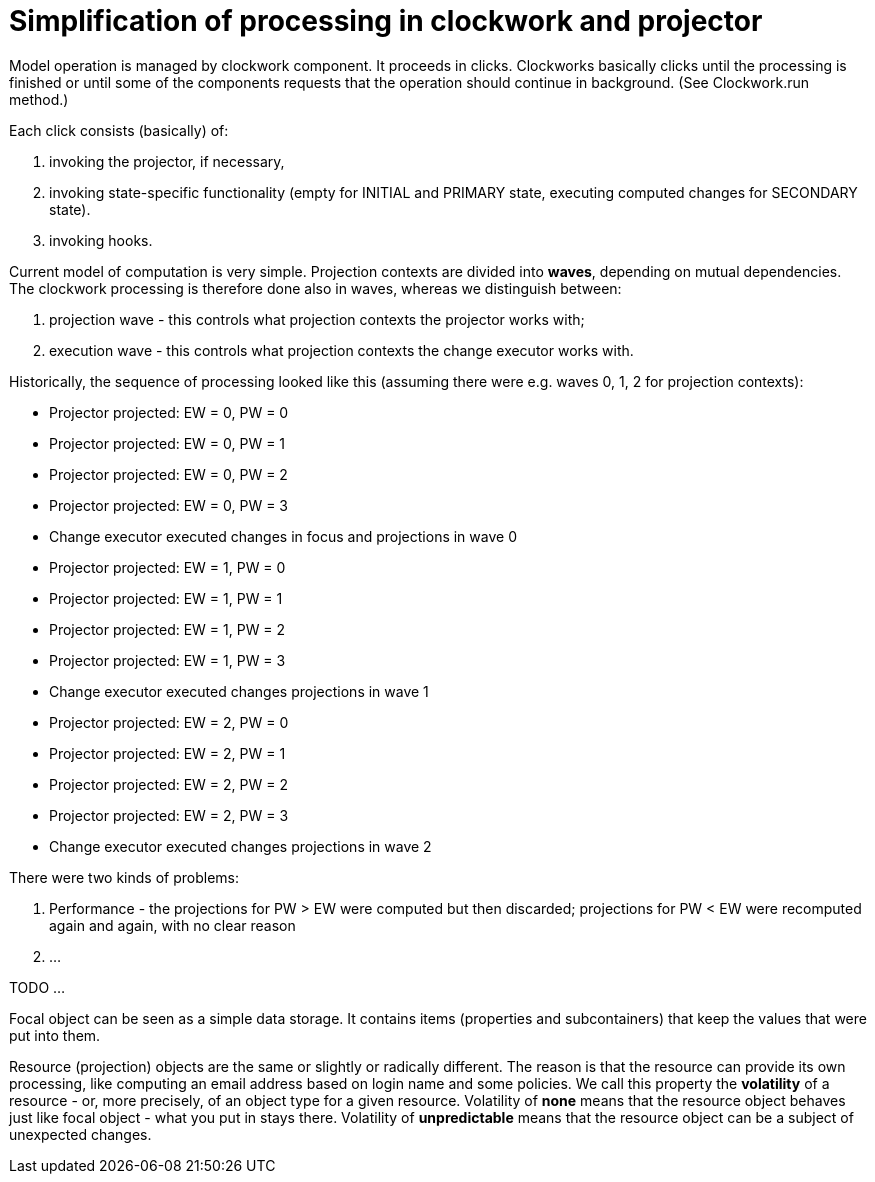 = Simplification of processing in clockwork and projector
:page-wiki-name: Simplification of processing in clockwork and projector
:page-wiki-metadata-create-user: mederly
:page-wiki-metadata-create-date: 2015-07-27T18:21:20.567+02:00
:page-wiki-metadata-modify-user: peterkortvel@gmail.com
:page-wiki-metadata-modify-date: 2016-02-20T15:48:34.653+01:00

Model operation is managed by clockwork component.
It proceeds in clicks.
Clockworks basically clicks until the processing is finished or until some of the components requests that the operation should continue in background.
(See Clockwork.run method.)

Each click consists (basically) of:

. invoking the projector, if necessary,

. invoking state-specific functionality (empty for INITIAL and PRIMARY state, executing computed changes for SECONDARY state).

. invoking hooks.



Current model of computation is very simple.
Projection contexts are divided into *waves*, depending on mutual dependencies.
The clockwork processing is therefore done also in waves, whereas we distinguish between:

. projection wave - this controls what projection contexts the projector works with;

. execution wave - this controls what projection contexts the change executor works with.

Historically, the sequence of processing looked like this (assuming there were e.g. waves 0, 1, 2 for projection contexts):

* Projector projected: EW = 0, PW = 0

* Projector projected: EW = 0, PW = 1

* Projector projected: EW = 0, PW = 2

* Projector projected: EW = 0, PW = 3

* Change executor executed changes in focus and projections in wave 0

* Projector projected: EW = 1, PW = 0

* Projector projected: EW = 1, PW = 1

* Projector projected: EW = 1, PW = 2

* Projector projected: EW = 1, PW = 3

* Change executor executed changes projections in wave 1

* Projector projected: EW = 2, PW = 0

* Projector projected: EW = 2, PW = 1

* Projector projected: EW = 2, PW = 2

* Projector projected: EW = 2, PW = 3

* Change executor executed changes projections in wave 2

There were two kinds of problems:

. Performance - the projections for PW > EW were computed but then discarded; projections for PW < EW were recomputed again and again, with no clear reason

. ...


TODO ...


Focal object can be seen as a simple data storage.
It contains items (properties and subcontainers) that keep the values that were put into them.

Resource (projection) objects are the same or slightly or radically different.
The reason is that the resource can provide its own processing, like computing an email address based on login name and some policies.
We call this property the *volatility* of a resource - or, more precisely, of an object type for a given resource.
Volatility of *none* means that the resource object behaves just like focal object - what you put in stays there.
Volatility of *unpredictable* means that the resource object can be a subject of unexpected changes.